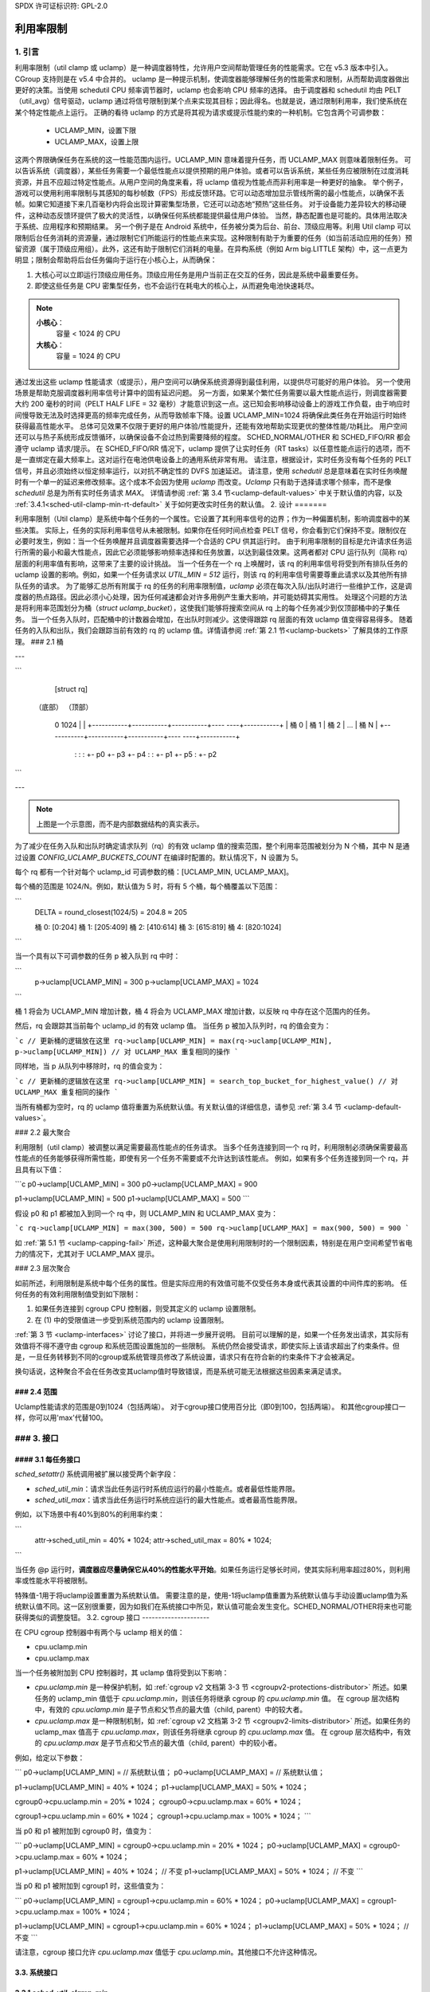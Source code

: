 SPDX 许可证标识符: GPL-2.0

====================
利用率限制
====================

1. 引言
===============

利用率限制（util clamp 或 uclamp）是一种调度器特性，允许用户空间帮助管理任务的性能需求。它在 v5.3 版本中引入。CGroup 支持则是在 v5.4 中合并的。
uclamp 是一种提示机制，使调度器能够理解任务的性能需求和限制，从而帮助调度器做出更好的决策。当使用 schedutil CPU 频率调节器时，uclamp 也会影响 CPU 频率的选择。
由于调度器和 schedutil 均由 PELT（util_avg）信号驱动，uclamp 通过将信号限制到某个点来实现其目标；因此得名。也就是说，通过限制利用率，我们使系统在某个特定性能点上运行。
正确的看待 uclamp 的方式是将其视为请求或提示性能约束的一种机制。它包含两个可调参数：

    * UCLAMP_MIN，设置下限
    * UCLAMP_MAX，设置上限

这两个界限确保任务在系统的这一性能范围内运行。UCLAMP_MIN 意味着提升任务，而 UCLAMP_MAX 则意味着限制任务。
可以告诉系统（调度器），某些任务需要一个最低性能点以提供预期的用户体验。或者可以告诉系统，某些任务应被限制在过度消耗资源，并且不应超过特定性能点。从用户空间的角度来看，将 uclamp 值视为性能点而非利用率是一种更好的抽象。
举个例子，游戏可以使用利用率限制与其感知的每秒帧数（FPS）形成反馈环路。它可以动态增加显示管线所需的最小性能点，以确保不丢帧。如果它知道接下来几百毫秒内将会出现计算密集型场景，它还可以动态地“预热”这些任务。
对于设备能力差异较大的移动硬件，这种动态反馈环提供了极大的灵活性，以确保任何系统都能提供最佳用户体验。
当然，静态配置也是可能的。具体用法取决于系统、应用程序和预期结果。
另一个例子是在 Android 系统中，任务被分类为后台、前台、顶级应用等。利用 Util clamp 可以限制后台任务消耗的资源量，通过限制它们所能运行的性能点来实现。这种限制有助于为重要的任务（如当前活动应用的任务）预留资源（属于顶级应用组）。此外，这还有助于限制它们消耗的电量。在异构系统（例如 Arm big.LITTLE 架构）中，这一点更为明显；限制会帮助将后台任务偏向于运行在小核心上，从而确保：

1. 大核心可以立即运行顶级应用任务。顶级应用任务是用户当前正在交互的任务，因此是系统中最重要任务。
2. 即使这些任务是 CPU 密集型任务，也不会运行在耗电大的核心上，从而避免电池快速耗尽。

.. note::
  **小核心**：
    容量 < 1024 的 CPU

  **大核心**：
    容量 = 1024 的 CPU

通过发出这些 uclamp 性能请求（或提示），用户空间可以确保系统资源得到最佳利用，以提供尽可能好的用户体验。
另一个使用场景是帮助克服调度器利用率信号计算中的固有延迟问题。
另一方面，如果某个繁忙任务需要以最大性能点运行，则调度器需要大约 200 毫秒的时间（PELT HALF LIFE = 32 毫秒）才能意识到这一点。这已知会影响移动设备上的游戏工作负载，由于响应时间慢导致无法及时选择更高的频率完成任务，从而导致帧率下降。设置 UCLAMP_MIN=1024 将确保此类任务在开始运行时始终获得最高性能水平。
总体可见效果不仅限于更好的用户体验/性能提升，还能有效地帮助实现更优的整体性能/功耗比。
用户空间还可以与热子系统形成反馈循环，以确保设备不会过热到需要降频的程度。
SCHED_NORMAL/OTHER 和 SCHED_FIFO/RR 都会遵守 uclamp 请求/提示。
在 SCHED_FIFO/RR 情况下，uclamp 提供了让实时任务（RT tasks）以任意性能点运行的选项，而不是一直绑定在最大频率上。这对运行在电池供电设备上的通用系统非常有用。
请注意，根据设计，实时任务没有每个任务的 PELT 信号，并且必须始终以恒定频率运行，以对抗不确定性的 DVFS 加速延迟。
请注意，使用 `schedutil` 总是意味着在实时任务唤醒时有一个单一的延迟来修改频率。这个成本不会因为使用 `uclamp` 而改变。`Uclamp` 只有助于选择请求哪个频率，而不是像 `schedutil` 总是为所有实时任务请求 `MAX`。
详情请参阅 :ref:`第 3.4 节<uclamp-default-values>` 中关于默认值的内容，以及 :ref:`3.4.1<sched-util-clamp-min-rt-default>` 关于如何更改实时任务的默认值。
2. 设计
=======

利用率限制（Util clamp）是系统中每个任务的一个属性。它设置了其利用率信号的边界；作为一种偏置机制，影响调度器中的某些决策。
实际上，任务的实际利用率信号从未被限制。如果你在任何时间点检查 PELT 信号，你会看到它们保持不变。限制仅在必要时发生，例如：当一个任务唤醒并且调度器需要选择一个合适的 CPU 供其运行时。
由于利用率限制的目标是允许请求任务运行所需的最小和最大性能点，因此它必须能够影响频率选择和任务放置，以达到最佳效果。这两者都对 CPU 运行队列（简称 rq）层面的利用率值有影响，这带来了主要的设计挑战。
当一个任务在一个 rq 上唤醒时，该 rq 的利用率信号将受到所有排队任务的 uclamp 设置的影响。例如，如果一个任务请求以 `UTIL_MIN = 512` 运行，则该 rq 的利用率信号需要尊重此请求以及其他所有排队任务的请求。
为了能够汇总所有附属于 rq 的任务的利用率限制值，`uclamp` 必须在每次入队/出队时进行一些维护工作，这是调度器的热点路径。因此必须小心处理，因为任何减速都会对许多用例产生重大影响，并可能妨碍其实用性。
处理这个问题的方法是将利用率范围划分为桶（`struct uclamp_bucket`），这使我们能够将搜索空间从 rq 上的每个任务减少到仅顶部桶中的子集任务。
当一个任务入队时，匹配桶中的计数器会增加，在出队时则减少。这使得跟踪 rq 层面的有效 uclamp 值变得容易得多。
随着任务的入队和出队，我们会跟踪当前有效的 rq 的 uclamp 值。详情请参阅 :ref:`第 2.1 节<uclamp-buckets>` 了解具体的工作原理。
### 2.1 桶

---

```
                           [struct rq]

  （底部）                                                      （顶部）

    0                                                          1024
    |                                                           |
    +-----------+-----------+-----------+----   ----+-----------+
    |  桶 0     |  桶 1     |  桶 2     |    ...    |  桶 N     |
    +-----------+-----------+-----------+----   ----+-----------+
       :           :                                   :
       +- p0       +- p3                               +- p4
       :                                               :
       +- p1                                           +- p5
       :
       +- p2
```

---

.. note::
  上图是一个示意图，而不是内部数据结构的真实表示。

为了减少在任务入队和出队时确定请求队列（rq）的有效 uclamp 值的搜索范围，整个利用率范围被划分为 N 个桶，其中 N 是通过设置 `CONFIG_UCLAMP_BUCKETS_COUNT` 在编译时配置的。默认情况下，N 设置为 5。

每个 rq 都有一个针对每个 uclamp_id 可调参数的桶：[UCLAMP_MIN, UCLAMP_MAX]。

每个桶的范围是 1024/N。例如，默认值为 5 时，将有 5 个桶，每个桶覆盖以下范围：

```
        DELTA = round_closest(1024/5) = 204.8 ≈ 205

        桶 0: [0:204]
        桶 1: [205:409]
        桶 2: [410:614]
        桶 3: [615:819]
        桶 4: [820:1024]
```

当一个具有以下可调参数的任务 p 被入队到 rq 中时：

```
        p->uclamp[UCLAMP_MIN] = 300
        p->uclamp[UCLAMP_MAX] = 1024
```

桶 1 将会为 UCLAMP_MIN 增加计数，桶 4 将会为 UCLAMP_MAX 增加计数，以反映 rq 中存在这个范围内的任务。

然后，rq 会跟踪其当前每个 uclamp_id 的有效 uclamp 值。
当任务 p 被加入队列时，rq 的值会变为：

```c
// 更新桶的逻辑放在这里
rq->uclamp[UCLAMP_MIN] = max(rq->uclamp[UCLAMP_MIN], p->uclamp[UCLAMP_MIN])
// 对 UCLAMP_MAX 重复相同的操作
```

同样地，当 p 从队列中移除时，rq 的值会变为：

```c
// 更新桶的逻辑放在这里
rq->uclamp[UCLAMP_MIN] = search_top_bucket_for_highest_value()
// 对 UCLAMP_MAX 重复相同的操作
```

当所有桶都为空时，rq 的 uclamp 值将重置为系统默认值。有关默认值的详细信息，请参见 :ref:`第 3.4 节 <uclamp-default-values>`。

### 2.2 最大聚合

利用限制（util clamp）被调整以满足需要最高性能点的任务请求。
当多个任务连接到同一个 rq 时，利用限制必须确保需要最高性能点的任务能够获得所需性能，即使有另一个任务不需要或不允许达到该性能点。
例如，如果有多个任务连接到同一个 rq，并且具有以下值：

```c
p0->uclamp[UCLAMP_MIN] = 300
p0->uclamp[UCLAMP_MAX] = 900

p1->uclamp[UCLAMP_MIN] = 500
p1->uclamp[UCLAMP_MAX] = 500
```

假设 p0 和 p1 都被加入到同一个 rq 中，则 UCLAMP_MIN 和 UCLAMP_MAX 变为：

```c
rq->uclamp[UCLAMP_MIN] = max(300, 500) = 500
rq->uclamp[UCLAMP_MAX] = max(900, 500) = 900
```

如 :ref:`第 5.1 节 <uclamp-capping-fail>` 所述，这种最大聚合是使用利用限制时的一个限制因素，特别是在用户空间希望节省电力的情况下，尤其对于 UCLAMP_MAX 提示。

### 2.3 层次聚合

如前所述，利用限制是系统中每个任务的属性。但是实际应用的有效值可能不仅受任务本身或代表其设置的中间件库的影响。
任何任务的有效利用限制值受到如下限制：

1. 如果任务连接到 cgroup CPU 控制器，则受其定义的 uclamp 设置限制。
2. 在 (1) 中的受限值进一步受到系统范围内的 uclamp 设置限制。

:ref:`第 3 节 <uclamp-interfaces>` 讨论了接口，并将进一步展开说明。
目前可以理解的是，如果一个任务发出请求，其实际有效值将不得不遵守由 cgroup 和系统范围设置施加的一些限制。
系统仍然会接受请求，即使实际上该请求超出了约束条件。但是，一旦任务转移到不同的cgroup或系统管理员修改了系统设置，请求只有在符合新的约束条件下才会被满足。

换句话说，这种聚合不会在任务改变其uclamp值时导致错误，而是系统可能无法根据这些因素来满足请求。

### 2.4 范围
-------------

Uclamp性能请求的范围是0到1024（包括两端）。
对于cgroup接口使用百分比（即0到100，包括两端）。
和其他cgroup接口一样，你可以用'max'代替100。

.. _uclamp-interfaces:

### 3. 接口
============

#### 3.1 每任务接口
-----------------------

`sched_setattr()` 系统调用被扩展以接受两个新字段：

* `sched_util_min`：请求当此任务运行时系统应运行的最小性能点。或者最低性能界限。
* `sched_util_max`：请求当此任务运行时系统应运行的最大性能点。或者最高性能界限。

例如，以下场景中有40%到80%的利用率约束：

```
    attr->sched_util_min = 40% * 1024;
    attr->sched_util_max = 80% * 1024;
```

当任务 @p 运行时，**调度器应尽量确保它从40%的性能水平开始**。如果任务运行足够长时间，使其实际利用率超过80%，则利用率或性能水平将被限制。

特殊值-1用于将uclamp设置重置为系统默认值。
需要注意的是，使用-1将uclamp值重置为系统默认值与手动设置uclamp值为系统默认值不同。这一区别很重要，因为如我们在系统接口中所见，默认值可能会发生变化。SCHED_NORMAL/OTHER将来也可能获得类似的调整旋钮。
3.2. cgroup 接口
---------------------

在 CPU cgroup 控制器中有两个与 uclamp 相关的值：

* cpu.uclamp.min
* cpu.uclamp.max

当一个任务被附加到 CPU 控制器时，其 uclamp 值将受到以下影响：

* `cpu.uclamp.min` 是一种保护机制，如 :ref:`cgroup v2 文档第 3-3 节 <cgroupv2-protections-distributor>` 所述。如果任务的 uclamp_min 值低于 `cpu.uclamp.min`，则该任务将继承 cgroup 的 `cpu.uclamp.min` 值。
  在 cgroup 层次结构中，有效的 `cpu.uclamp.min` 是子节点和父节点的最大值（child, parent）中的较大者。
* `cpu.uclamp.max` 是一种限制机制，如 :ref:`cgroup v2 文档第 3-2 节 <cgroupv2-limits-distributor>` 所述。如果任务的 uclamp_max 值高于 `cpu.uclamp.max`，则该任务将继承 cgroup 的 `cpu.uclamp.max` 值。
  在 cgroup 层次结构中，有效的 `cpu.uclamp.max` 是子节点和父节点的最大值（child, parent）中的较小者。

例如，给定以下参数：

```
p0->uclamp[UCLAMP_MIN] = // 系统默认值；
p0->uclamp[UCLAMP_MAX] = // 系统默认值；

p1->uclamp[UCLAMP_MIN] = 40% * 1024；
p1->uclamp[UCLAMP_MAX] = 50% * 1024；

cgroup0->cpu.uclamp.min = 20% * 1024；
cgroup0->cpu.uclamp.max = 60% * 1024；

cgroup1->cpu.uclamp.min = 60% * 1024；
cgroup1->cpu.uclamp.max = 100% * 1024；
```

当 p0 和 p1 被附加到 cgroup0 时，值变为：

```
p0->uclamp[UCLAMP_MIN] = cgroup0->cpu.uclamp.min = 20% * 1024；
p0->uclamp[UCLAMP_MAX] = cgroup0->cpu.uclamp.max = 60% * 1024；

p1->uclamp[UCLAMP_MIN] = 40% * 1024； // 不变
p1->uclamp[UCLAMP_MAX] = 50% * 1024； // 不变
```

当 p0 和 p1 被附加到 cgroup1 时，这些值变为：

```
p0->uclamp[UCLAMP_MIN] = cgroup1->cpu.uclamp.min = 60% * 1024；
p0->uclamp[UCLAMP_MAX] = cgroup1->cpu.uclamp.max = 100% * 1024；

p1->uclamp[UCLAMP_MIN] = cgroup1->cpu.uclamp.min = 60% * 1024；
p1->uclamp[UCLAMP_MAX] = 50% * 1024； // 不变
```

请注意，cgroup 接口允许 `cpu.uclamp.max` 值低于 `cpu.uclamp.min`。其他接口不允许这种情况。

3.3. 系统接口
---------------------

3.3.1 `sched_util_clamp_min`
-----------------------------

系统范围内的 UCLAMP_MIN 允许范围限制。默认设置为 1024，这意味着任务的有效 UCLAMP_MIN 范围是 [0:1024]。通过将其更改为 512，范围会减少到 [0:512]。这有助于限制任务能够获取的加速程度。
来自任务的超出此值的请求仍然会成功，但直到其大于 p->uclamp[UCLAMP_MIN] 时才会生效。
该值必须小于或等于 `sched_util_clamp_max`

3.3.2 `sched_util_clamp_max`
-----------------------------

系统范围内的允许的 UCLAMP_MAX 范围限制。默认设置为 1024，这意味着任务允许的有效 UCLAMP_MAX 范围是 [0:1024]。例如，如果将其更改为 512，则有效允许的范围将减少到 [0:512]。这意味着没有任何任务可以超过 512 运行，这也就意味着所有请求（rqs）也受到限制。换句话说，整个系统的性能被限制在其性能容量的一半。
这对于限制系统的整体最大性能是有用的。
例如，在电池电量低时限制性能或者在系统空闲状态或屏幕关闭时限制访问更多耗能的性能级别时，这一点非常有用。
任务请求超出这个限值的值仍然会成功，但它们不会得到满足，除非它大于 `p->uclamp[UCLAMP_MAX]`。
该值必须大于或等于 `sched_util_clamp_min`。

.. _uclamp-default-values:

3.4 默认值
--------------

默认情况下，所有 SCHED_NORMAL/SCHED_OTHER 任务初始化为：

::

        p_fair->uclamp[UCLAMP_MIN] = 0
        p_fair->uclamp[UCLAMP_MAX] = 1024

也就是说，默认情况下它们被提升到以最大性能运行，并且可以在启动或运行时更改。目前还没有关于为什么应该提供此功能的论据，但可以在未来添加。

对于 SCHED_FIFO/SCHED_RR 任务：

::

        p_rt->uclamp[UCLAMP_MIN] = 1024
        p_rt->uclamp[UCLAMP_MAX] = 1024

也就是说，默认情况下它们被提升到系统的最大性能点，保留了实时任务的历史行为。
可以通过 sysctl 在启动或运行时修改 RT 任务的默认 uclamp_min 值。请参阅下面的部分。
### 3.4.1 `sched_util_clamp_min_rt_default`

在电池供电的设备上，以最大性能运行实时任务（RT tasks）是昂贵的，并且没有必要。为了使系统开发人员能够在不将性能推至最大值的情况下为这些任务提供良好的性能保证，此sysctl旋钮允许调整最佳的提升值，以满足系统需求，而无需一直以最大性能运行从而消耗大量电力。
应用开发者被鼓励使用每个任务的util clamp接口，以确保他们对性能和功耗有所了解。理想情况下，此旋钮应由系统设计者设置为0，并将管理性能需求的任务留给应用程序。

### 4. 如何使用util clamp

#### 4.1 提升重要且对DVFS延迟敏感的任务

一个GUI任务在唤醒时可能并不繁忙到需要将频率调高。然而，它需要在特定的时间窗口内完成其工作，以提供预期的用户体验。它在唤醒时所需的正确频率将取决于系统。在一些性能不足的系统上，这个频率会很高；而在其他性能过剩的系统上，这个频率会很低或为0。
此任务每次错过截止时间时都可以增加其`UCLAMP_MIN`值，以确保在下次唤醒时以更高的性能运行。它应该尝试接近在任何特定系统上能够满足其截止时间的最低`UCLAMP_MIN`值，从而实现该系统的最佳性能/功耗比。
在异构系统中，对于此类任务来说，在更快的CPU上运行可能是重要的。
**通常建议将输入视为性能级别或点，这将意味着任务放置和频率选择**

4.2. 限制后台任务
-------------------------

如介绍中对Android情况的解释，任何应用程序都可以将UCLAMP_MAX降低，用于一些不关心性能但可能会变得繁忙并消耗系统上不必要的系统资源的后台任务。

4.3. 节能模式
-------------------

可以使用sched_util_clamp_max系统范围接口来限制所有任务运行在较高的性能点上，这些点通常是能源效率较低的。这不仅限于uclamp，也可以通过降低cpufreq管理器的最大频率来实现相同的目标。它可以被视为一个更方便的替代接口。

4.4. 每个应用程序的性能限制
-------------------------------

中间件/实用程序可以为用户提供选项，在每次执行应用程序时设置UCLAMP_MIN/MAX，以保证最低性能点，并/或限制其耗电，从而牺牲这些应用程序的性能。如果你想防止笔记本电脑在外出时编译内核导致发热，并愿意牺牲性能以节省电力，但仍希望保持浏览器性能完好，uclamp使这成为可能。

5. 限制
=============

.. _uclamp-capping-fail:

5.1. 在某些条件下使用uclamp_max进行频率限制会失败
---------------------------------------------------------------------

如果任务p0被限制在512运行：

::

        p0->uclamp[UCLAMP_MAX] = 512

并且它与p1共享rq，而p1可以自由地在任何性能点上运行：

::

        p1->uclamp[UCLAMP_MAX] = 1024

由于最大值聚合，rq将被允许达到最大性能点：

::

        rq->uclamp[UCLAMP_MAX] = max(512, 1024) = 1024

假设p0和p1的UCLAMP_MIN均为0，则rq的频率选择将取决于任务的实际利用率值。如果p1是一个小任务，而p0是一个CPU密集型任务，那么由于它们在同一rq上运行，即使p1被允许在任何性能点上运行但实际上并不需要那个频率，p1也会导致rq的频率限制失效。

5.2. UCLAMP_MAX 可能破坏PELT（util_avg）信号
------------------------------------------------

PELT假定随着信号的增长，频率总是增加，以确保CPU上总有空闲时间。但是有了UCLAMP_MAX，这种频率增长将会被阻止，这可能导致某些情况下没有空闲时间。当没有空闲时间时，任务会陷入繁忙循环，导致util_avg为1024。结合下面描述的问题，这可能导致严重受限的任务与未受限的小任务共享rq时出现不必要的频率突变。
例如，如果任务 p 具有以下属性：

::

        p0->util_avg = 300
        p0->uclamp[UCLAMP_MAX] = 0

当它在一个空闲的 CPU 上唤醒时，它将以该 CPU 能够达到的最低频率（Fmin）运行。最高 CPU 频率（Fmax）在这里也很重要，因为它决定了完成该任务工作所需的最短计算时间。

::

        rq->uclamp[UCLAMP_MAX] = 0

如果 Fmax/Fmin 的比例为 3，则最大值将是：

::

        300 * (Fmax/Fmin) = 900

这表示 CPU 仍然会有空闲时间，因为 900 小于 1024。实际的 `util_avg` 不会是 900，而是在 300 到 900 之间。只要存在空闲时间，`p->util_avg` 的更新就会有一定的偏差，但不会与 Fmax/Fmin 成正比。

::

        p0->util_avg = 300 + small_error

现在如果 Fmax/Fmin 的比例为 4，最大值变为：

::

        300 * (Fmax/Fmin) = 1200

这高于 1024，并表示 CPU 没有空闲时间。这时，实际的 `util_avg` 将变为：

::

        p0->util_avg = 1024

如果任务 p1 在这个 CPU 上唤醒，并且具有以下属性：

::

        p1->util_avg = 200
        p1->uclamp[UCLAMP_MAX] = 1024

根据最大聚合规则，CPU 的有效 UCLAMP_MAX 将为 1024。但由于受限制的任务 p0 正在运行并被严重节流，因此 `rq->util_avg` 将为：

::

        p0->util_avg = 1024
        p1->util_avg = 200

        rq->util_avg = 1024
        rq->uclamp[UCLAMP_MAX] = 1024

这会导致频率突增，因为如果没有对 p0 进行节流，我们本应得到：

::

        p0->util_avg = 300
        p1->util_avg = 200

        rq->util_avg = 500

并且在这个 CPU 的中间性能点附近运行，而不是 Fmax。

5.3. Schedutil 响应时间问题
------------------------------

Schedutil 存在三个局限性：

1. 硬件响应任何频率变化请求需要非零的时间。在某些平台上可能需要几毫秒。
2. 对于非快速切换系统，需要一个工作线程在规定时间内唤醒并执行频率变化，这增加了可测量的开销。
3. `schedutil rate_limit_us` 在此 `rate_limit_us` 窗口期间丢弃所有请求。

如果一个相对较小的任务在唤醒并开始运行时执行关键任务并需要一定的性能点，那么这些局限性将阻止它在预期的时间范围内获得所需性能。

这一局限不仅在使用 uclamp 时产生影响，在不再逐渐提升或降低频率的情况下会更加明显。我们可能会根据任务唤醒的顺序及其各自的 uclamp 值在不同频率之间跳跃。

我们认为这是底层系统能力的局限性。
对于 `schedutil rate_limit_us` 的行为还有改进的空间，但对于 1 和 2 来说，它们被认为是系统的硬性限制。
当然，请提供您需要翻译的文本。
